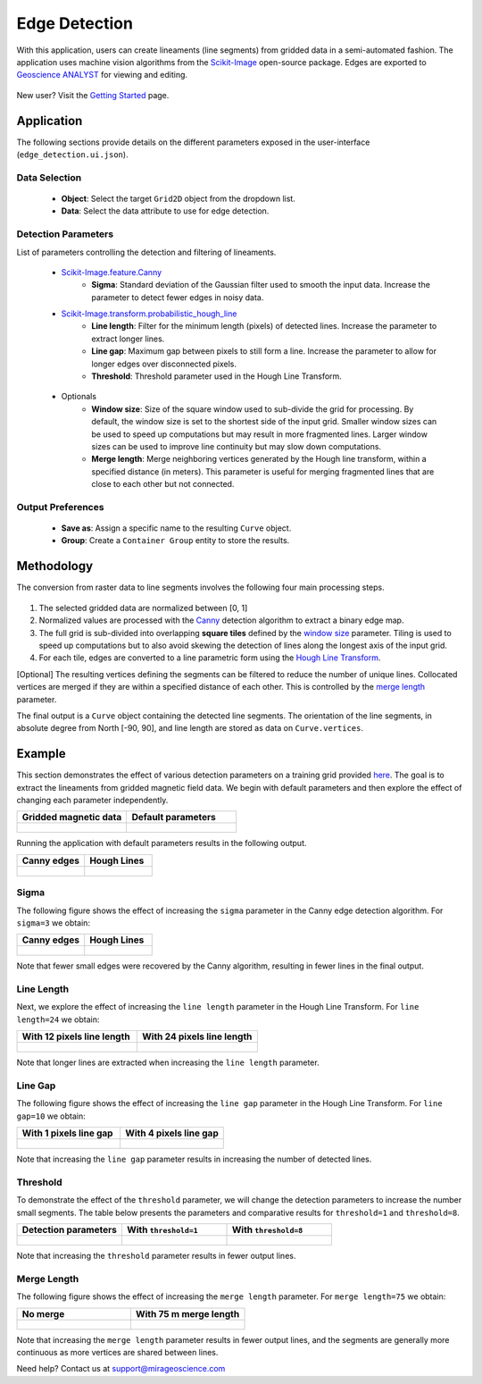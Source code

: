 .. _edge_detection:

Edge Detection
==============

With this application, users can create lineaments (line segments)
from gridded data in a semi-automated fashion. The application uses
machine vision algorithms from the
`Scikit-Image <https://scikit-image.org/>`__ open-source package. Edges are exported to `Geoscience ANALYST <https://mirageoscience.com/mining-industry-software/geoscience-analyst/>`__
for viewing and editing.

.. figure:: ./images/edge_detection/edge_detection_landing.png
            :align: center
            :width: 100%

New user? Visit the `Getting Started <getting_started>`_ page.

Application
-----------

The following sections provide details on the different parameters exposed in the user-interface (``edge_detection.ui.json``).

.. figure:: ./images/edge_detection/edge_detection_ui.png
            :align: center
            :width: 300

Data Selection
^^^^^^^^^^^^^^

 - **Object**: Select the target ``Grid2D`` object from the dropdown list.
 - **Data**: Select the data attribute to use for edge detection.


Detection Parameters
^^^^^^^^^^^^^^^^^^^^

List of parameters controlling the detection and filtering of lineaments.

 - `Scikit-Image.feature.Canny <https://scikit-image.org/docs/dev/auto_examples/edges/plot_canny.html#sphx-glr-auto-examples-edges-plot-canny-py>`__
    - **Sigma**: Standard deviation of the Gaussian filter used to smooth the input data. Increase the parameter to detect fewer edges in noisy data.

 - `Scikit-Image.transform.probabilistic_hough_line <https://scikit-image.org/docs/dev/api/skimage.transform.html#probabilistic-hough-line>`__
    - **Line length**: Filter for the minimum length (pixels) of detected lines. Increase the parameter to extract longer lines.
    - **Line gap**: Maximum gap between pixels to still form a line. Increase the parameter to allow for longer edges over disconnected pixels.
    - **Threshold**: Threshold parameter used in the Hough Line Transform.

.. _optional_parameters:

 - Optionals
    - **Window size**: Size of the square window used to sub-divide the grid for processing. By default, the window size is set to the shortest side of the input grid. Smaller window sizes can be used to speed up computations but may result in more fragmented lines. Larger window sizes can be used to improve line continuity but may slow down computations.
    - **Merge length**: Merge neighboring vertices generated by the Hough line transform, within a specified distance (in meters). This parameter is useful for merging fragmented lines that are close to each other but not connected.


Output Preferences
^^^^^^^^^^^^^^^^^^

 - **Save as**: Assign a specific name to the resulting ``Curve`` object.
 - **Group**: Create a ``Container Group`` entity to store the results.


.. _edge_methodology:

Methodology
-----------

The conversion from raster data to line segments involves the following four
main processing steps.

.. figure:: ./images/edge_detection/edge_detection_algo.png
            :align: center
            :width: 500

1. The selected gridded data are normalized between [0, 1]

2. Normalized values are processed with the
   `Canny <https://scikit-image.org/docs/stable/auto_examples/edges/plot_canny.html>`__ detection algorithm to extract a binary edge map.

3. The full grid is sub-divided into overlapping **square tiles** defined by
   the `window size <optional_parameters>`_ parameter. Tiling is used to speed
   up computations but to also avoid skewing the detection of lines along the longest axis of the input grid.

4. For each tile, edges are converted to a line parametric form using
   the `Hough Line Transform <https://scikit-image.org/docs/dev/api/skimage.transform.html#probabilistic-hough-line>`__.

[Optional] The resulting vertices defining the segments can be filtered to reduce the number of unique lines. Collocated
vertices are merged if they are within a specified distance of each other. This is controlled by the `merge length <optional_parameters>`__ parameter.

The final output is a ``Curve`` object containing the detected line segments.
The orientation of the line segments, in absolute degree from North [-90, 90], and line length are stored as data on ``Curve.vertices``.

Example
-------

This section demonstrates the effect of various detection parameters on a training grid provided `here <https://github.com/MiraGeoscience/curve-apps/tree/main/edge_detection-assets>`__.
The goal is to extract the lineaments from gridded magnetic field data. We begin with default parameters and then explore the effect of changing each parameter independently.

.. list-table::
   :widths: 25 25
   :header-rows: 1

   * - Gridded magnetic data
     - Default parameters

   * - .. figure:: ./images/edge_detection/example_grid.png
            :align: center
            :width: 300
     - .. figure:: ./images/edge_detection/example_ui_default.png
            :align: center
            :width: 300


Running the application with default parameters results in the following output.


.. list-table::
   :widths: 25 25
   :header-rows: 1

   * - Canny edges
     - Hough Lines

   * - .. figure:: ./images/edge_detection/example_canny_default.png
            :align: center
            :width: 300
     - .. figure:: ./images/edge_detection/example_result_default.png
            :align: center
            :width: 300

Sigma
^^^^^

The following figure shows the effect of increasing the ``sigma`` parameter in the Canny edge detection algorithm. For ``sigma=3`` we obtain:

.. list-table::
   :widths: 25 25
   :header-rows: 1

   * - Canny edges
     - Hough Lines

   * - .. figure:: ./images/edge_detection/example_canny_sigma3.png
            :align: center
            :width: 300
     - .. figure:: ./images/edge_detection/example_result_sigma3.png
            :align: center
            :width: 300

Note that fewer small edges were recovered by the Canny algorithm, resulting in fewer lines in the final output.

Line Length
^^^^^^^^^^^

Next, we explore the effect of increasing the ``line length`` parameter in the Hough Line Transform. For ``line length=24`` we obtain:

.. list-table::
   :widths: 25 25
   :header-rows: 1

   * - With 12 pixels line length
     - With 24 pixels line length

   * - .. figure:: ./images/edge_detection/example_result_default.png
            :align: center
            :width: 300
     - .. figure:: ./images/edge_detection/example_result_line24.png
            :align: center
            :width: 300

Note that longer lines are extracted when increasing the ``line length`` parameter.

Line Gap
^^^^^^^^

The following figure shows the effect of increasing the ``line gap`` parameter in the Hough Line Transform. For ``line gap=10`` we obtain:

.. list-table::
   :widths: 25 25
   :header-rows: 1

   * - With 1 pixels line gap
     - With 4 pixels line gap

   * - .. figure:: ./images/edge_detection/example_result_default.png
            :align: center
            :width: 300
     - .. figure:: ./images/edge_detection/example_result_gap4.png
            :align: center
            :width: 300

Note that increasing the ``line gap`` parameter results in increasing the number of detected lines.

Threshold
^^^^^^^^^

To demonstrate the effect of the ``threshold`` parameter, we will change the detection parameters to increase the number small segments.
The table below presents the parameters and comparative results for ``threshold=1`` and ``threshold=8``.

.. list-table::
   :widths: 25 25 25
   :header-rows: 1

   * - Detection parameters
     - With ``threshold=1``
     - With ``threshold=8``

   * - .. figure:: ./images/edge_detection/edge_detection_threshold.png
            :align: center
            :width: 300
     - .. figure:: ./images/edge_detection/example_result_threshold1.png
            :align: center
            :width: 300
     - .. figure:: ./images/edge_detection/example_result_threshold8.png
            :align: center
            :width: 300


Note that increasing the ``threshold`` parameter results in fewer output lines.


Merge Length
^^^^^^^^^^^^

The following figure shows the effect of increasing the ``merge length`` parameter. For ``merge length=75`` we obtain:

.. list-table::
   :widths: 25 25
   :header-rows: 1

   * - No merge
     - With 75 m merge length
   * - .. figure:: ./images/edge_detection/no_merge_length.png
            :align: center
            :width: 300
     - .. figure:: ./images/edge_detection/merge_length.png
            :align: center
            :width: 300


Note that increasing the ``merge length`` parameter results in fewer output lines, and the segments are generally more continuous
as more vertices are shared between lines.


Need help? Contact us at support@mirageoscience.com
